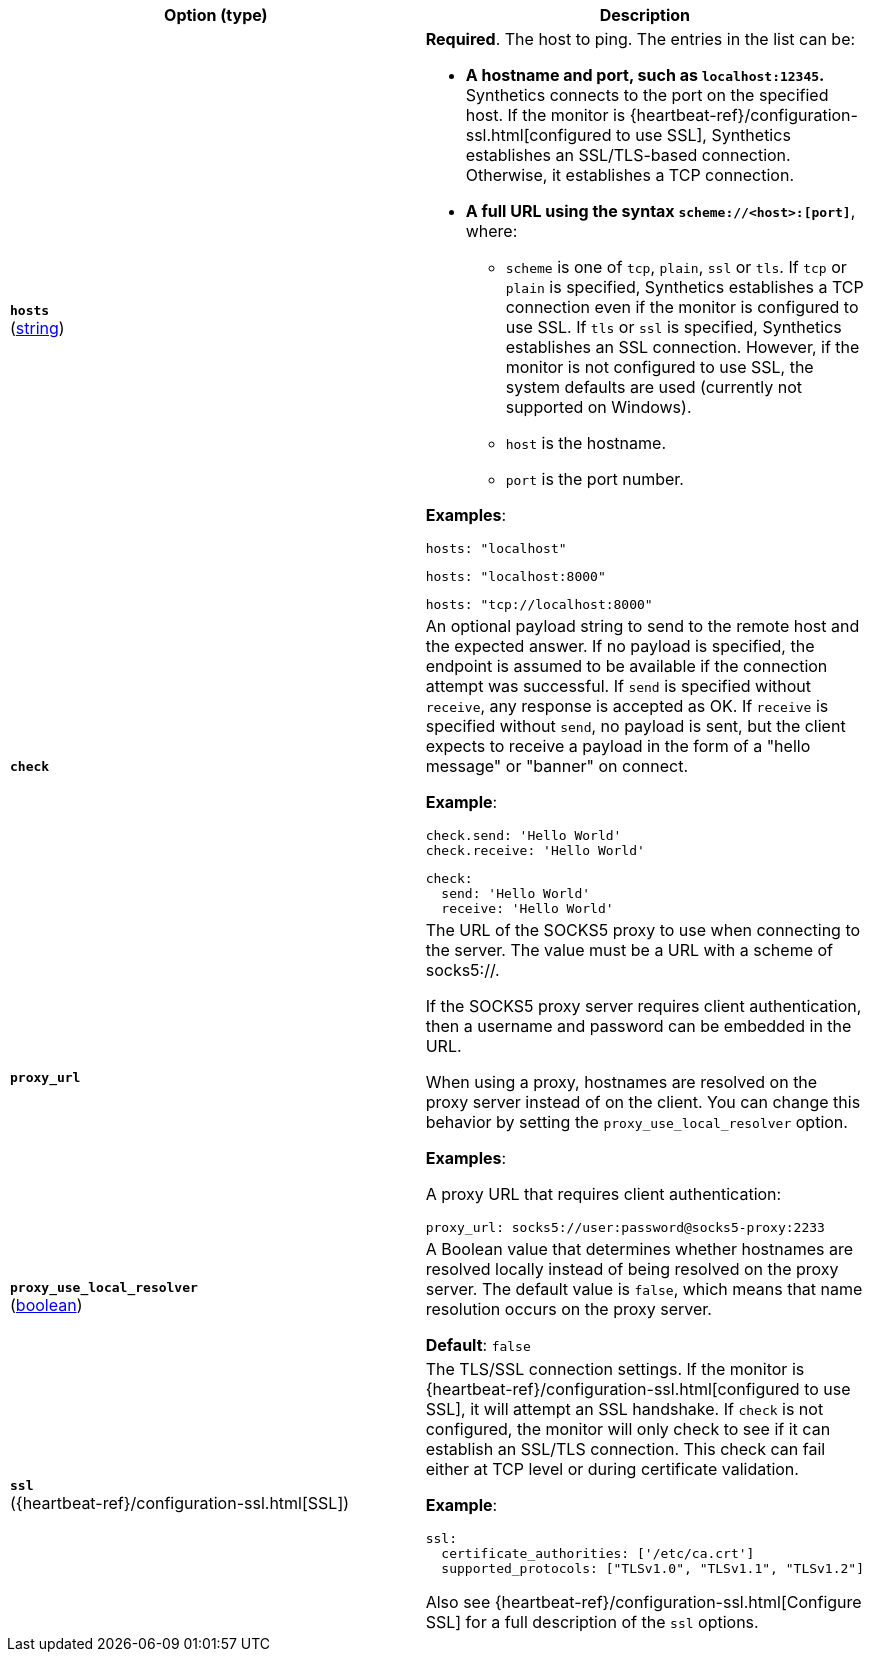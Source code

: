 :hardbreaks-option:

[%header]
|===
| Option (type) | Description

// hosts
| [[monitor-tcp-hosts]] *`hosts`*
(<<synthetics-lightweight-data-string,string>>)
a| *Required*. The host to ping. The entries in the list can be:

* *A hostname and port, such as `localhost:12345`.*
  Synthetics connects to the port on the specified host. If the monitor is {heartbeat-ref}/configuration-ssl.html[configured to use SSL], Synthetics establishes an SSL/TLS-based connection. Otherwise, it establishes a TCP connection.

* *A full URL using the syntax `scheme://<host>:[port]`*, where:
** `scheme` is one of `tcp`, `plain`, `ssl` or `tls`. If `tcp` or `plain` is specified, Synthetics establishes a TCP connection even if the monitor is configured to use SSL. If `tls` or `ssl` is specified, Synthetics establishes an SSL connection. However, if the monitor is not configured to use SSL, the system defaults are used (currently not supported on Windows).
** `host` is the hostname.
** `port` is the port number.

*Examples*:

[source,yaml]
----
hosts: "localhost"
----

[source,yaml]
----
hosts: "localhost:8000"
----

[source,yaml]
----
hosts: "tcp://localhost:8000"
----

////////////////
check
////////////////
| [[monitor-tcp-check]] *`check`*
a| An optional payload string to send to the remote host and the expected answer. If no payload is specified, the endpoint is assumed to be available if the connection attempt was successful. If `send` is specified without `receive`, any response is accepted as OK. If `receive` is specified without `send`, no payload is sent, but the client expects to receive a payload in the form of a "hello message" or "banner" on connect.

*Example*:

[source,yaml]
----
check.send: 'Hello World'
check.receive: 'Hello World'
----

[source,yaml]
----
check:
  send: 'Hello World'
  receive: 'Hello World'
----


////////////////
proxy_url
////////////////
| [[monitor-tcp-proxy_url]] *`proxy_url`*
a| The URL of the SOCKS5 proxy to use when connecting to the server. The value must be a URL with a scheme of socks5://.

If the SOCKS5 proxy server requires client authentication, then a username and password can be embedded in the URL.

When using a proxy, hostnames are resolved on the proxy server instead of on the client. You can change this behavior by setting the `proxy_use_local_resolver` option.

*Examples*:

A proxy URL that requires client authentication:

[source,yaml]
----
proxy_url: socks5://user:password@socks5-proxy:2233
----


////////////////
proxy_use_local_resolver
////////////////
| [[monitor-tcp-proxy_use_local_resolver]] *`proxy_use_local_resolver`*
(<<synthetics-lightweight-data-bool,boolean>>)
a| A Boolean value that determines whether hostnames are resolved locally instead of being resolved on the proxy server. The default value is `false`, which means that name resolution occurs on the proxy server.

*Default*: `false`

////////////////
ssl
////////////////
| [[monitor-tcp-ssl]] *`ssl`*
({heartbeat-ref}/configuration-ssl.html[SSL])
a| The TLS/SSL connection settings. If the monitor is {heartbeat-ref}/configuration-ssl.html[configured to use SSL], it will attempt an SSL handshake. If `check` is not configured, the monitor will only check to see if it can establish an SSL/TLS connection. This check can fail either at TCP level or during certificate validation.

*Example*:

[source,yaml]
----
ssl:
  certificate_authorities: ['/etc/ca.crt']
  supported_protocols: ["TLSv1.0", "TLSv1.1", "TLSv1.2"]
----

Also see {heartbeat-ref}/configuration-ssl.html[Configure SSL] for a full description of the `ssl` options.

|===

:!hardbreaks-option:

